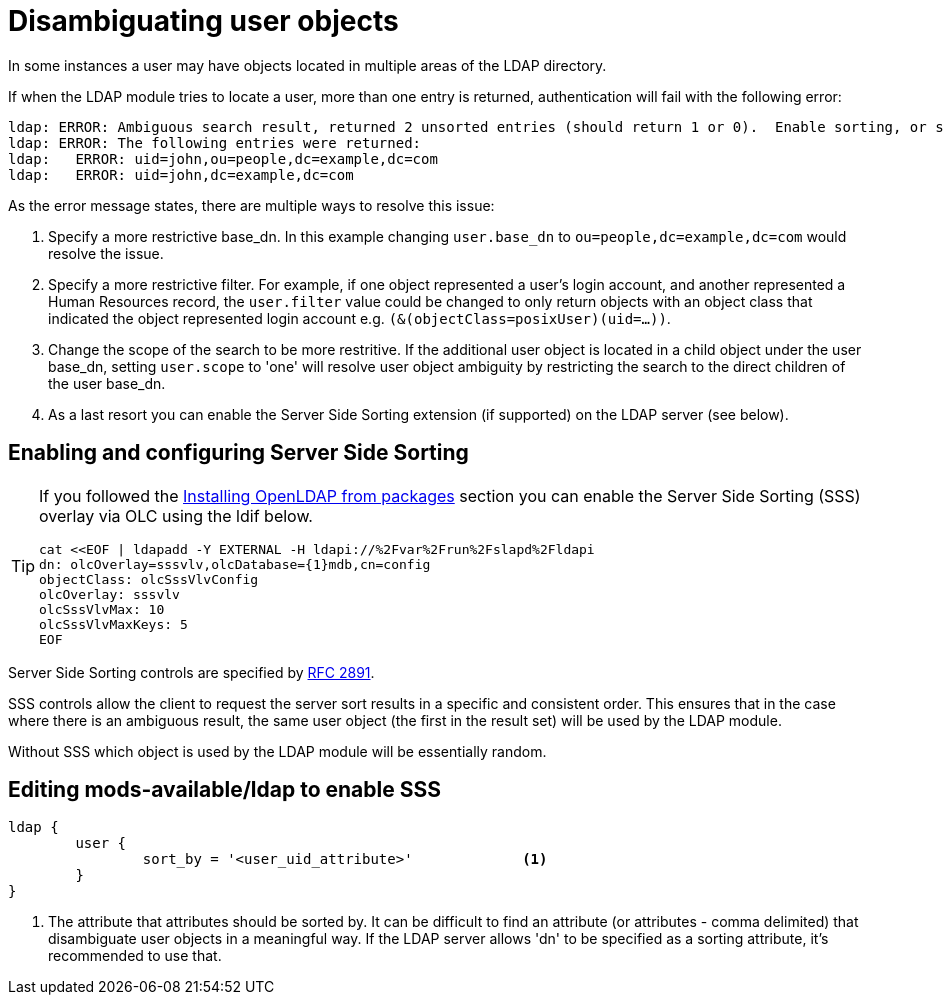 = Disambiguating user objects

In some instances a user may have objects located in multiple areas of
the LDAP directory.

If when the LDAP module tries to locate a user, more than one entry is
returned, authentication will fail with the following error:

```
ldap: ERROR: Ambiguous search result, returned 2 unsorted entries (should return 1 or 0).  Enable sorting, or specify a more restrictive base_dn, filter or scope
ldap: ERROR: The following entries were returned:
ldap:   ERROR: uid=john,ou=people,dc=example,dc=com
ldap:   ERROR: uid=john,dc=example,dc=com
```

As the error message states, there are multiple ways to resolve this issue:

1. Specify a more restrictive base_dn.  In this example changing `user.base_dn`
   to `ou=people,dc=example,dc=com` would resolve the issue.
2. Specify a more restrictive filter.  For example, if one object represented
   a user's login account, and another represented a Human Resources record,
   the `user.filter` value could be changed to only return objects with an
   object class that indicated the object represented login account
   e.g. `(&(objectClass=posixUser)(uid=...))`.
3. Change the scope of the search to be more restritive.  If the additional user
   object is located in a child object under the user base_dn, setting `user.scope`
   to 'one' will resolve user object ambiguity by restricting the search to the
   direct children of the user base_dn.
4. As a last resort you can enable the Server Side Sorting extension (if
   supported) on the LDAP server (see below).

== Enabling and configuring Server Side Sorting

[TIP]
====
If you followed the
xref:modules/ldap/bootstrap_openldap/packages.adoc[Installing OpenLDAP from
packages] section you can enable the Server Side Sorting (SSS) overlay via OLC
using the ldif below.

[source,ldif]
----
cat <<EOF | ldapadd -Y EXTERNAL -H ldapi://%2Fvar%2Frun%2Fslapd%2Fldapi
dn: olcOverlay=sssvlv,olcDatabase={1}mdb,cn=config
objectClass: olcSssVlvConfig
olcOverlay: sssvlv
olcSssVlvMax: 10
olcSssVlvMaxKeys: 5
EOF
----
====

Server Side Sorting controls are specified by
https://tools.ietf.org/html/rfc2891[RFC 2891].

SSS controls allow the client to request the server sort results in a specific
and consistent order.  This ensures that in the case where there is an ambiguous
result, the same user object (the first in the result set) will be used by the
LDAP module.

Without SSS which object is used by the LDAP module will be essentially random.

== Editing mods-available/ldap to enable SSS

[source,config]
----
ldap {
	user {
		sort_by = '<user_uid_attribute>'             <1>
	}
}
----

<1> The attribute that attributes should be sorted by. It can be difficult to find
    an attribute (or attributes - comma delimited) that disambiguate user objects in
    a meaningful way.  If the LDAP server allows 'dn' to be specified as a sorting
    attribute, it's recommended to use that.
